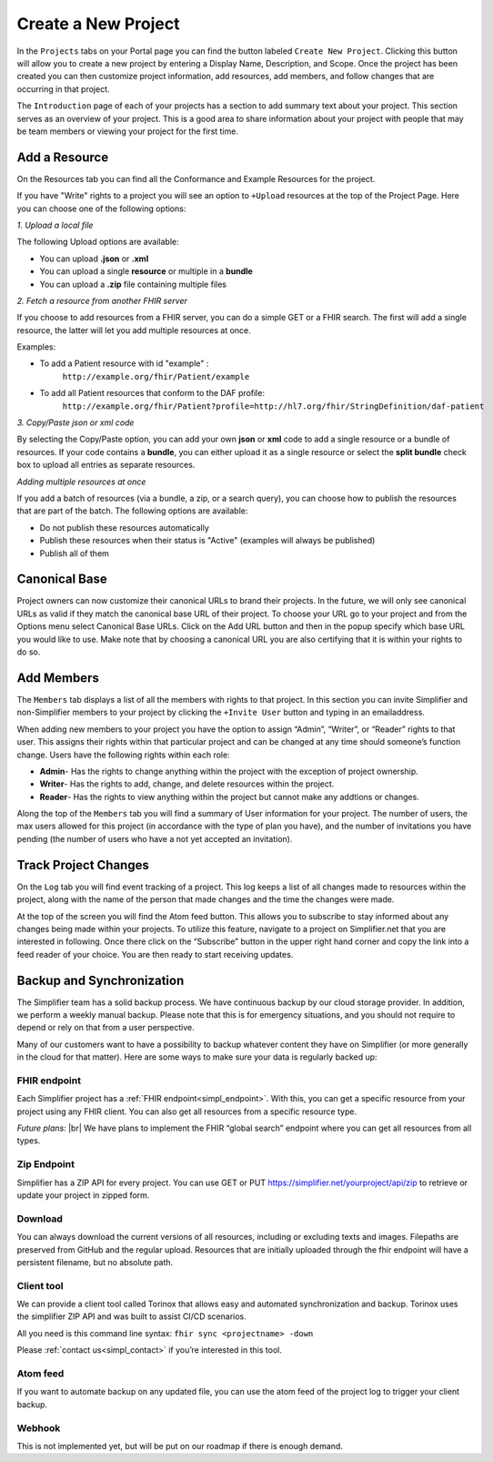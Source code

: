 Create a New Project
^^^^^^^^^^^^^^^^^^^^
In the ``Projects`` tabs on your Portal page you can find the button labeled ``Create New Project``. Clicking this button will allow you to create a new project by entering a Display Name, Description, and Scope. Once the project has been created you can then customize project information, add resources, add members, and follow changes that are occurring in that project. 

The ``Introduction`` page of each of your projects has a section to add summary text about your project. This section serves as an overview of your project. This is a good area to share information about your project with people that may be team members or viewing your project for the first time. 

Add a Resource
""""""""""""""
On the Resources tab you can find all the Conformance and Example Resources for the project. 

If you have "Write" rights to a project you will see an option to ``+Upload`` resources at the top of the Project Page. Here you can choose one of the following options: 

*1. Upload a local file*

The following Upload options are available:

* You can upload **.json** or **.xml**
* You can upload a single **resource** or multiple in a **bundle**
* You can upload a **.zip** file containing multiple files

*2. Fetch a resource from another FHIR server*

If you choose to add resources from a FHIR server, you can do a simple GET or a FHIR search. The first will add a single resource, the latter will let you add multiple resources at once. 

Examples:

* To add a Patient resource with id "example" : 
	``http://example.org/fhir/Patient/example`` 
* To add all Patient resources that conform to the DAF profile: 
	``http://example.org/fhir/Patient?profile=http://hl7.org/fhir/StringDefinition/daf-patient``

*3. Copy/Paste json or xml code*

By selecting the Copy/Paste option, you can add your own **json** or **xml** code to add a single resource or a bundle of resources. If your code contains a **bundle**, you can either upload it as a single resource or select the **split bundle** check box to upload all entries as separate resources. 


*Adding multiple resources at once*

If you add a batch of resources (via a bundle, a zip, or a search query), you can choose how to publish the resources that are part of the batch.
The following options are available:

* Do not publish these resources automatically
* Publish these resources when their status is "Active" (examples will always be published)
* Publish all of them

Canonical Base
""""""""""""""
Project owners can now customize their canonical URLs to brand their projects. In the future, we will only see canonical URLs as valid if they match the canonical base URL of their project. To choose your URL go to your project and from the Options menu select Canonical Base URLs. Click on the Add URL button and then in the popup specify which base URL you would like to use. Make note that by choosing a canonical URL you are also certifying that it is within your rights to do so. 


Add Members
"""""""""""
The ``Members`` tab displays a list of all the members with rights to that project. In this section you can invite Simplifier and non-Simplifier members to your project by clicking the ``+Invite User`` button and typing in an emailaddress. 

When adding new members to your project you have the option to assign “Admin”, “Writer”, or “Reader” rights to that user. This assigns their rights within that particular project and can be changed at any time should someone’s function change. Users have the following rights within each role:

- **Admin**- Has the rights to change anything within the project with the exception of project ownership.
- **Writer**- Has the rights to add, change, and delete resources within the project.
- **Reader**- Has the rights to view anything within the project but cannot make any addtions or changes. 


Along the top of the ``Members`` tab you will find a summary of User information for your project. The number of users, the max users allowed for this project (in accordance with the type of plan you have), and the number of invitations you have pending (the number of users who have a not yet accepted an invitation).  

.. image:: ./images/Numberofmembers.png 

Track Project Changes
"""""""""""""""""""""
On the ``Log`` tab you will find event tracking of a project. This log keeps a list of all changes made to resources within the project, along with the name of the person that made changes and the time the changes were made. 

At the top of the screen you will find the Atom feed button. This allows you to subscribe to stay informed about any changes being made within your projects. To utilize this feature, navigate to a project on Simplifier.net that you are interested in following. Once there click on the “Subscribe” button in the upper right hand corner and copy the link into a feed reader of your choice. You are then ready to start receiving updates. 

.. image does not exist anymore... image:: http://i1084.photobucket.com/albums/j404/askfj/c2818dc0-e545-4b80-9f44-47973f2ced94_zps0mgbkvyn.png

Backup and Synchronization
""""""""""""""""""""""""""
The Simplifier team has a solid backup process. We have continuous backup by our cloud storage provider. In addition, we perform a weekly manual backup.
Please note that this is for emergency situations, and you should not require to depend or rely on that from a user perspective.

Many of our customers want to have a possibility to backup whatever content they have on Simplifier (or more generally in the cloud for that matter). Here are some ways to make sure your data is regularly backed up:

FHIR endpoint
-------------
Each Simplifier project has a :ref:`FHIR endpoint<simpl_endpoint>`. With this, you can get a specific resource from your project using any FHIR client. You can also get all resources from a specific resource type.

*Future plans:* |br|
We have plans to implement the FHIR “global search” endpoint where you can get all resources from all types.


Zip Endpoint
------------
Simplifier has a ZIP API for every project. You can use GET or PUT https://simplifier.net/yourproject/api/zip to retrieve or update your project in zipped form.

Download
--------
You can always download the current versions of all resources, including or excluding texts and images.
Filepaths are preserved from GitHub and the regular upload. Resources that are initially uploaded through the fhir endpoint will have a persistent filename, but no absolute path.

Client tool
-----------
We can provide a client tool called Torinox that allows easy and automated synchronization and backup. Torinox uses the simplifier ZIP API and was built to assist CI/CD scenarios.

All you need is this command line syntax: ``fhir sync <projectname> -down``

Please :ref:`contact us<simpl_contact>` if you’re interested in this tool.


Atom feed
---------
If you want to automate backup on any updated file, you can use the atom feed of the project log to trigger your client backup.

Webhook
-------
This is not implemented yet, but will be put on our roadmap if there is enough demand.


.. |br| raw:: html

   <br />